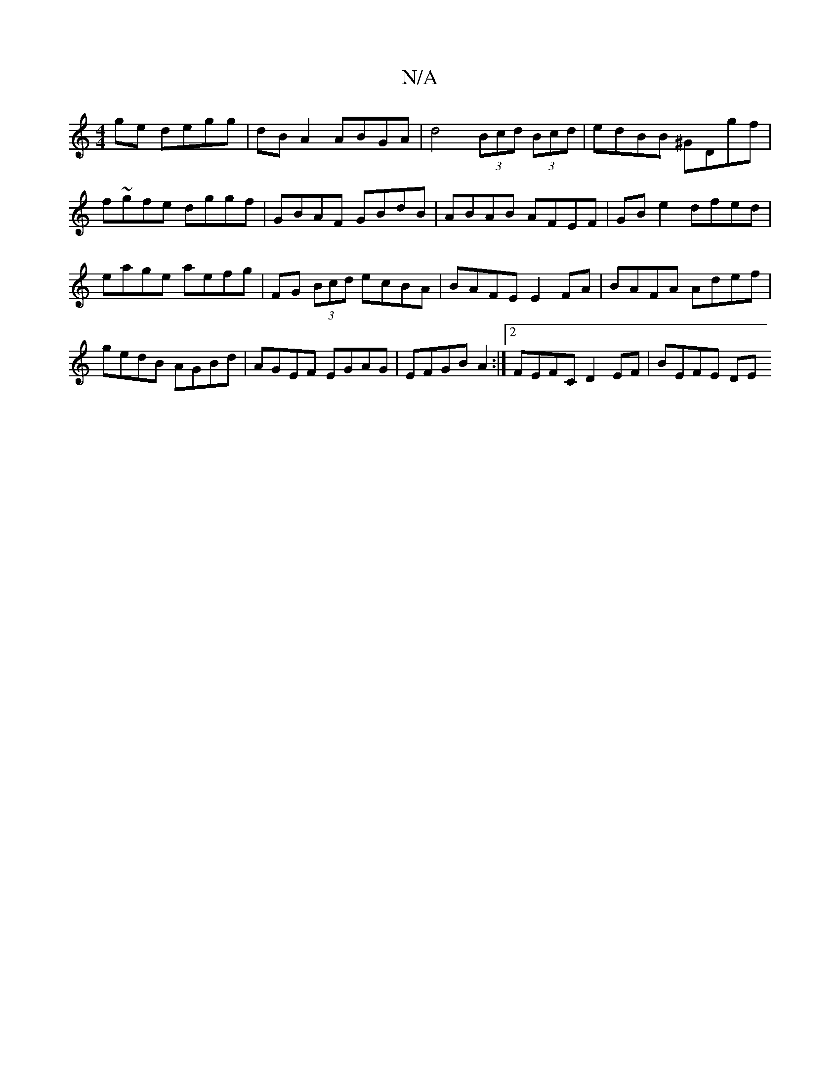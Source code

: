 X:1
T:N/A
M:4/4
R:N/A
K:Cmajor
ge degg | dB A2 ABGA | d4 (3Bcd (3Bcd | edBB ^GDgf| f~gfe dggf|GBAF GBdB|ABAB AFEF|GB e2 dfed|eage aefg|FG (3Bcd ecBA | BAFE E2 FA | BAFA Adef | gedB AGBd | AGEF EGAG | EFGB A2 :|[2 FEFC D2EF-|BEFE DE